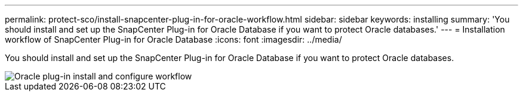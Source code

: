 ---
permalink: protect-sco/install-snapcenter-plug-in-for-oracle-workflow.html
sidebar: sidebar
keywords: installing
summary: 'You should install and set up the SnapCenter Plug-in for Oracle Database if you want to protect Oracle databases.'
---
= Installation workflow of SnapCenter Plug-in for Oracle Database
:icons: font
:imagesdir: ../media/

[.lead]
You should install and set up the SnapCenter Plug-in for Oracle Database if you want to protect Oracle databases.

image::../media/sco_install_configure_workflow.gif[Oracle plug-in install and configure workflow]
